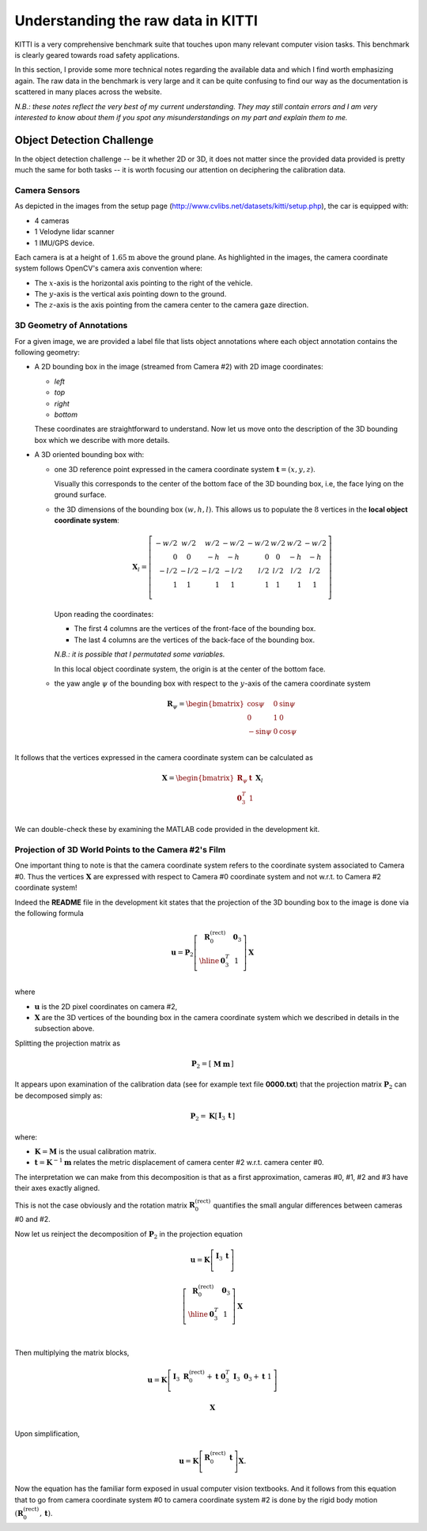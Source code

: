 Understanding the raw data in KITTI
===================================

KITTI is a very comprehensive benchmark suite that touches upon many relevant
computer vision tasks. This benchmark is clearly geared towards road safety
applications.

In this section, I provide some more technical notes regarding the available
data and which I find worth emphasizing again. The raw data in the benchmark is
very large and it can be quite confusing to find our way as the documentation is
scattered in many places across the website.

*N.B.: these notes reflect the very best of my current understanding. They may
still contain errors and I am very interested to know about them if you spot any
misunderstandings on my part and explain them to me.*


Object Detection Challenge
--------------------------

In the object detection challenge -- be it whether 2D or 3D, it does not matter
since the provided data provided is pretty much the same for both tasks -- it is
worth focusing our attention on deciphering the calibration data.

Camera Sensors
**************

As depicted in the images from the setup page
(http://www.cvlibs.net/datasets/kitti/setup.php), the car is equipped with:

- 4 cameras
- 1 Velodyne lidar scanner
- 1 IMU/GPS device.

Each camera is at a height of :math:`1.65\text{m}` above the ground plane.
As highlighted in the images, the camera coordinate system follows OpenCV's
camera axis convention where:

- The :math:`x`-axis is the horizontal axis pointing to the right of the vehicle.
- The :math:`y`-axis is the vertical axis pointing down to the ground.
- The :math:`z`-axis is the axis pointing from the camera center to the camera gaze direction.

3D Geometry of Annotations
**************************

For a given image, we are provided a label file that lists object annotations
where each object annotation contains the following geometry:

- A 2D bounding box in the image (streamed from Camera #2) with 2D image
  coordinates:

  - `left`
  - `top`
  - `right`
  - `bottom`

  These coordinates are straightforward to understand. Now let us move onto the
  description of the 3D bounding box which we describe with more details.

- A 3D oriented bounding box with:

  - one 3D reference point expressed in the camera coordinate system
    :math:`\mathbf{t} = (x, y, z)`.

    Visually this corresponds to the center of the bottom face of the 3D
    bounding box, i.e, the face lying on the ground surface.

  - the 3D dimensions of the bounding box :math:`(w, h, l)`. This allows us to
    populate the :math:`8` vertices in the **local object coordinate system**:

    .. math::

       \mathbf{X}_l =
       \left[
       \begin{array}{r|r|r|r|r|r|r|r}
       -w/2 &  w/2  &  w/2 & -w/2 & -w/2 &  w/2  & w/2 & -w/2 \\
          0 &    0  &   -h &   -h &    0 &    0  &  -h &   -h \\
       -l/2 & -l/2  & -l/2 & -l/2 &  l/2 &  l/2  & l/2 &  l/2 \\
          1 &    1  &    1 &    1  &   1 &    1  &   1 &    1 \\
       \end{array}
       \right]

    Upon reading the coordinates:

    - The first 4 columns are the vertices of the front-face of the bounding
      box.
    - The last 4 columns are the vertices of the back-face of the bounding
      box.

    *N.B.: it is possible that I permutated some variables.*

    In this local object coordinate system, the origin is at the center of the
    bottom face.

  - the yaw angle :math:`\psi` of the bounding box with respect to the
    :math:`y`-axis of the camera coordinate system

    .. math::

       \mathbf{R}_\psi =
       \begin{bmatrix}
        \cos\psi &  0  & \sin\psi \\
               0 &  1  &        0 \\
       -\sin\psi &  0  & \cos\psi \\
       \end{bmatrix}

It follows that the vertices expressed in the camera coordinate system can be
calculated as

.. math::

   \mathbf{X} =
   \begin{bmatrix}
   \mathbf{R}_\psi & \mathbf{t} \\
    \mathbf{0}_3^T &          1 \\
   \end{bmatrix}
   \mathbf{X}_l

We can double-check these by examining the MATLAB code provided in the
development kit.


Projection of 3D World Points to the Camera #2's Film
*****************************************************

One important thing to note is that the camera coordinate system refers to the
coordinate system associated to Camera #0. Thus the vertices :math:`\mathbf{X}`
are expressed with respect to Camera #0 coordinate system and not w.r.t. to
Camera #2 coordinate system!

Indeed the **README** file in the development kit states that the projection of
the 3D bounding box to the image is done via the following formula

.. math::

   \mathbf{u} = \mathbf{P}_2
     \left[
       \begin{array}{c|c}
       \mathbf{R}_0^{(\text{rect})} & \mathbf{0}_3 \\
       \hline
                     \mathbf{0}_3^T &            1 \\
       \end{array}
     \right]
     \mathbf{X}

where

- :math:`\mathbf{u}` is the 2D pixel coordinates on camera #2,
- :math:`\mathbf{X}` are the 3D vertices of the bounding box in
  the camera coordinate system which we described in details in the subsection
  above.

Splitting the projection matrix as

.. math::

   \mathbf{P}_2 =
     \left[
     \begin{array}{c|c}
       \mathbf{M} & \mathbf{m}
     \end{array}
     \right]

It appears upon examination of the calibration data (see for example text file
**0000.txt**) that the projection matrix :math:`\mathbf{P}_2` can be decomposed
simply as:

.. math::

   \mathbf{P}_2 = \mathbf{K}
     \left[
     \begin{array}{c|c}
       \mathbf{I}_3 & \mathbf{t}
     \end{array}
     \right]

where:

- :math:`\mathbf{K} = \mathbf{M}` is the usual calibration matrix.
- :math:`\mathbf{t} = \mathbf{K}^{-1} \mathbf{m}` relates the metric
  displacement of camera center #2 w.r.t. camera center #0.

The interpretation we can make from this decomposition is that as a first
approximation, cameras #0, #1, #2 and #3 have their axes exactly aligned.

This is not the case obviously and the rotation matrix
:math:`\mathbf{R}_0^{(\text{rect})}` quantifies the small angular differences
between cameras #0 and #2.

Now let us reinject the decomposition of :math:`\mathbf{P}_2` in the projection
equation

.. math::

   \mathbf{u} = \mathbf{K}
     \left[
       \begin{array}{c|c}
       \mathbf{I}_3 & \mathbf{t} \\
       \end{array}
     \right]

     \left[
       \begin{array}{c|c}
       \mathbf{R}_0^{(\text{rect})} & \mathbf{0}_3 \\
       \hline
                     \mathbf{0}_3^T &            1 \\
       \end{array}
     \right]
     \mathbf{X} \\


Then multiplying the matrix blocks,

.. math::

   \mathbf{u} = \mathbf{K}
     \left[
       \begin{array}{c|c}
       \mathbf{I}_3\ \mathbf{R}_0^{(\text{rect})} + \mathbf{t}\ \mathbf{0}_3^T &
       \mathbf{I}_3\ \mathbf{0}_3 + \mathbf{t}\ 1  \\
       \end{array}
     \right]

     \mathbf{X} \\

Upon simplification,

.. math::

   \mathbf{u} = \mathbf{K}
     \left[
       \begin{array}{c|c}
       \mathbf{R}_0^{(\text{rect})} & \mathbf{t} \\
       \end{array}
     \right]
     \mathbf{X}.

Now the equation has the familiar form exposed in usual computer vision
textbooks. And it follows from this equation that to go from camera coordinate
system #0 to camera coordinate system #2 is done by the rigid body motion
:math:`(\mathbf{R}_0^{(\text{rect})}, \mathbf{t})`.
